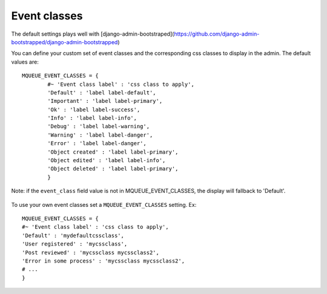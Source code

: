 Event classes
^^^^^^^^^^^^^

The default settings plays well with [django-admin-bootstraped](https://github.com/django-admin-bootstrapped/django-admin-bootstrapped)

You can define your custom set of event classes and the corresponding
css classes to display in the admin. The default values are:

.. highlight:: python

::

   MQUEUE_EVENT_CLASSES = {                  
	   #~ 'Event class label' : 'css class to apply',                
	   'Default' : 'label label-default',                 
	   'Important' : 'label label-primary',                 
	   'Ok' : 'label label-success',                 
	   'Info' : 'label label-info',                 
	   'Debug' : 'label label-warning',                 
	   'Warning' : 'label label-danger',                 
	   'Error' : 'label label-danger',                 
	   'Object created' : 'label label-primary',                 
	   'Object edited' : 'label label-info',                 
	   'Object deleted' : 'label label-primary',                 
	   }

Note: if the ``event_class`` field value is not in
MQUEUE\_EVENT\_CLASSES, the display will fallback to 'Default'.

.. figure:: /img/events_list.png
   :alt: Event classes

To use your own event classes set a ``MQUEUE_EVENT_CLASSES`` setting.
Ex:

::

   MQUEUE_EVENT_CLASSES = {                
   #~ 'Event class label' : 'css class to apply',
   'Default' : 'mydefaultcssclass',
   'User registered' : 'mycssclass',
   'Post reviewed' : 'mycssclass mycssclass2',
   'Error in some process' : 'mycssclass mycssclass2',
   # ...                 
   }
